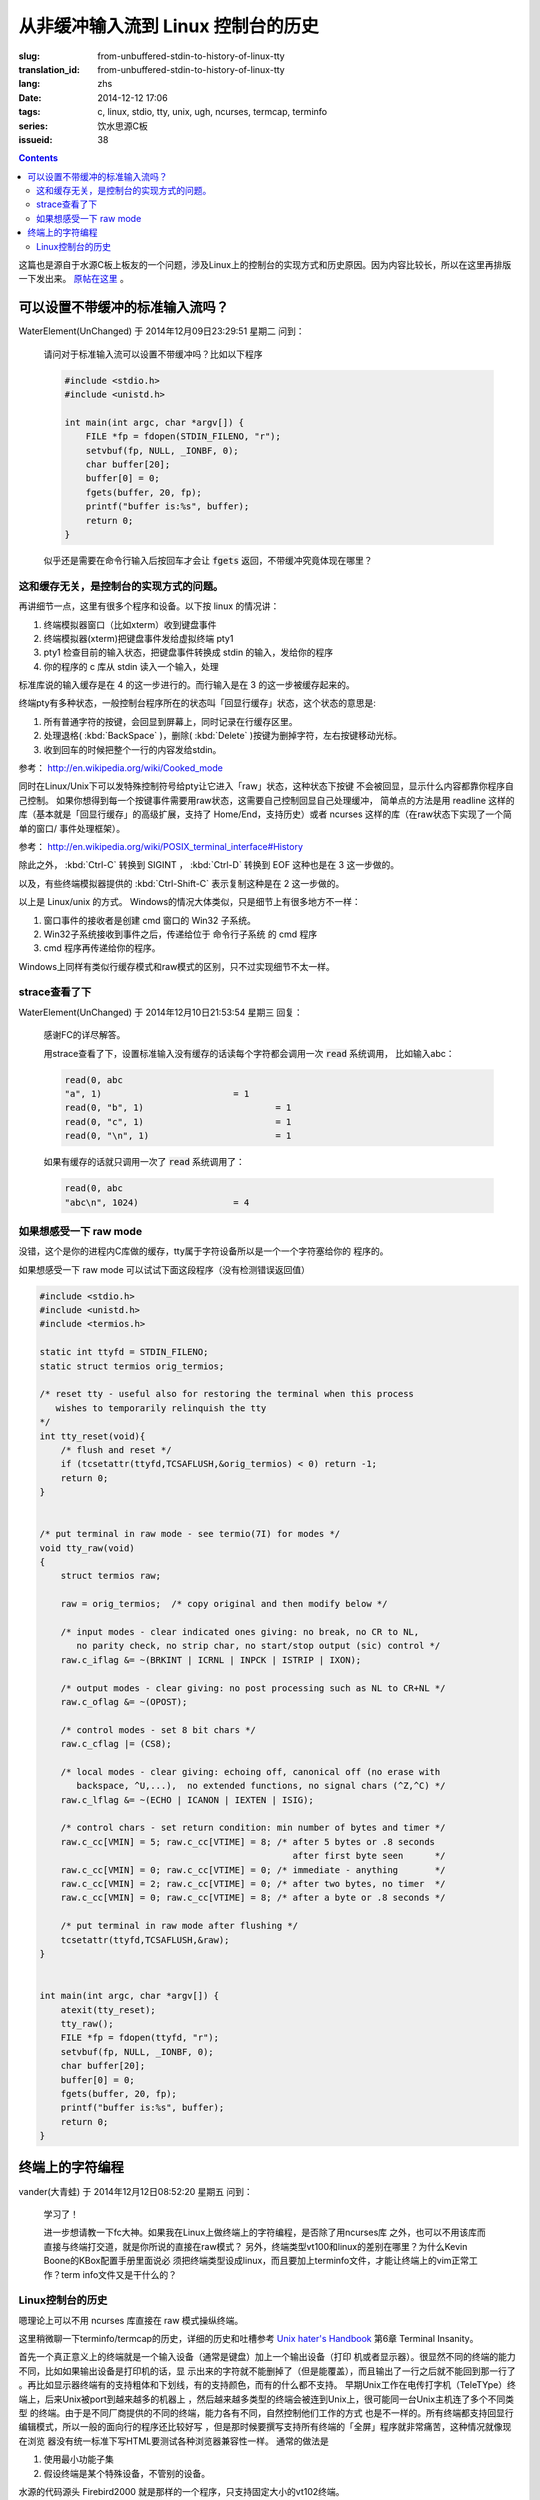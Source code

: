 从非缓冲输入流到 Linux 控制台的历史
=======================================

:slug: from-unbuffered-stdin-to-history-of-linux-tty
:translation_id: from-unbuffered-stdin-to-history-of-linux-tty
:lang: zhs
:date: 2014-12-12 17:06
:tags: c, linux, stdio, tty, unix, ugh, ncurses, termcap, terminfo
:series: 饮水思源C板
:issueid: 38

.. contents::

这篇也是源自于水源C板上板友的一个问题，涉及Linux上的控制台的实现方式和历史原因。因为内容比较长，所以在这里再排版一下发出来。
`原帖在这里 <http://bbs.sjtu.edu.cn/bbstcon,board,C,reid,1418138991,file,M.1418138991.A.html>`_ 。

可以设置不带缓冲的标准输入流吗？
++++++++++++++++++++++++++++++++++++++++++++++++++++++

WaterElement(UnChanged) 于 2014年12月09日23:29:51 星期二 问到：

	请问对于标准输入流可以设置不带缓冲吗？比如以下程序

	.. code-block:: c++

		#include <stdio.h>
		#include <unistd.h>

		int main(int argc, char *argv[]) {
		    FILE *fp = fdopen(STDIN_FILENO, "r");
		    setvbuf(fp, NULL, _IONBF, 0);
		    char buffer[20];
		    buffer[0] = 0;
		    fgets(buffer, 20, fp);
		    printf("buffer is:%s", buffer);
		    return 0;
		}

	似乎还是需要在命令行输入后按回车才会让 :code:`fgets` 返回，不带缓冲究竟体现在哪里？

这和缓存无关，是控制台的实现方式的问题。
^^^^^^^^^^^^^^^^^^^^^^^^^^^^^^^^^^^^^^^^^^^^^^^^^^^^^^^^^^^^^^^^^^^^

再讲细节一点，这里有很多个程序和设备。以下按 linux 的情况讲：

#. 终端模拟器窗口（比如xterm）收到键盘事件
#. 终端模拟器(xterm)把键盘事件发给虚拟终端 pty1
#. pty1 检查目前的输入状态，把键盘事件转换成 stdin 的输入，发给你的程序
#. 你的程序的 c 库从 stdin 读入一个输入，处理

标准库说的输入缓存是在 4 的这一步进行的。而行输入是在 3 的这一步被缓存起来的。

终端pty有多种状态，一般控制台程序所在的状态叫「回显行缓存」状态，这个状态的意思是:

#. 所有普通字符的按键，会回显到屏幕上，同时记录在行缓存区里。
#. 处理退格( :kbd:`BackSpace` )，删除( :kbd:`Delete` )按键为删掉字符，左右按键移动光标。
#. 收到回车的时候把整个一行的内容发给stdin。

参考： http://en.wikipedia.org/wiki/Cooked_mode

同时在Linux/Unix下可以发特殊控制符号给pty让它进入「raw」状态，这种状态下按键
不会被回显，显示什么内容都靠你程序自己控制。
如果你想得到每一个按键事件需要用raw状态，这需要自己控制回显自己处理缓冲，
简单点的方法是用 readline 这样的库（基本就是「回显行缓存」的高级扩展，支持了
Home/End，支持历史）或者 ncurses 这样的库（在raw状态下实现了一个简单的窗口/
事件处理框架）。

参考： http://en.wikipedia.org/wiki/POSIX_terminal_interface#History

除此之外， :kbd:`Ctrl-C` 转换到 SIGINT ， :kbd:`Ctrl-D` 转换到 EOF 这种也是在 3 这一步做的。

以及，有些终端模拟器提供的 :kbd:`Ctrl-Shift-C` 表示复制这种是在 2 这一步做的。

以上是 Linux/unix 的方式。 Windows的情况大体类似，只是细节上有很多地方不一样：

#. 窗口事件的接收者是创建 cmd 窗口的 Win32 子系统。
#. Win32子系统接收到事件之后，传递给位于 命令行子系统 的 cmd 程序
#. cmd 程序再传递给你的程序。

Windows上同样有类似行缓存模式和raw模式的区别，只不过实现细节不太一样。

strace查看了下
^^^^^^^^^^^^^^^^^^^^^^^^^^^^^^^^^^

WaterElement(UnChanged) 于 2014年12月10日21:53:54 星期三 回复：

	感谢FC的详尽解答。

	用strace查看了下，设置标准输入没有缓存的话读每个字符都会调用一次 :code:`read` 系统调用，
	比如输入abc：

	.. code-block:: strace

		read(0, abc
		"a", 1)                         = 1
		read(0, "b", 1)                         = 1
		read(0, "c", 1)                         = 1
		read(0, "\n", 1)                        = 1

	如果有缓存的话就只调用一次了 :code:`read` 系统调用了：

	.. code-block:: strace

		read(0, abc
		"abc\n", 1024)                  = 4


如果想感受一下 raw mode 
^^^^^^^^^^^^^^^^^^^^^^^^^^^^^^^^^^

没错，这个是你的进程内C库做的缓存，tty属于字符设备所以是一个一个字符塞给你的
程序的。

如果想感受一下 raw mode 可以试试下面这段程序（没有检测错误返回值）

.. code-block:: c++

	#include <stdio.h>
	#include <unistd.h>
	#include <termios.h>

	static int ttyfd = STDIN_FILENO;
	static struct termios orig_termios;

	/* reset tty - useful also for restoring the terminal when this process
	   wishes to temporarily relinquish the tty
	*/
	int tty_reset(void){
	    /* flush and reset */
	    if (tcsetattr(ttyfd,TCSAFLUSH,&orig_termios) < 0) return -1;
	    return 0;
	}


	/* put terminal in raw mode - see termio(7I) for modes */
	void tty_raw(void)
	{
	    struct termios raw;

	    raw = orig_termios;  /* copy original and then modify below */

	    /* input modes - clear indicated ones giving: no break, no CR to NL,
	       no parity check, no strip char, no start/stop output (sic) control */
	    raw.c_iflag &= ~(BRKINT | ICRNL | INPCK | ISTRIP | IXON);

	    /* output modes - clear giving: no post processing such as NL to CR+NL */
	    raw.c_oflag &= ~(OPOST);

	    /* control modes - set 8 bit chars */
	    raw.c_cflag |= (CS8);

	    /* local modes - clear giving: echoing off, canonical off (no erase with
	       backspace, ^U,...),  no extended functions, no signal chars (^Z,^C) */
	    raw.c_lflag &= ~(ECHO | ICANON | IEXTEN | ISIG);

	    /* control chars - set return condition: min number of bytes and timer */
	    raw.c_cc[VMIN] = 5; raw.c_cc[VTIME] = 8; /* after 5 bytes or .8 seconds
	                                                after first byte seen      */
	    raw.c_cc[VMIN] = 0; raw.c_cc[VTIME] = 0; /* immediate - anything       */
	    raw.c_cc[VMIN] = 2; raw.c_cc[VTIME] = 0; /* after two bytes, no timer  */
	    raw.c_cc[VMIN] = 0; raw.c_cc[VTIME] = 8; /* after a byte or .8 seconds */

	    /* put terminal in raw mode after flushing */
	    tcsetattr(ttyfd,TCSAFLUSH,&raw);
	}


	int main(int argc, char *argv[]) {
	    atexit(tty_reset);
	    tty_raw();
	    FILE *fp = fdopen(ttyfd, "r");
	    setvbuf(fp, NULL, _IONBF, 0);
	    char buffer[20];
	    buffer[0] = 0;
	    fgets(buffer, 20, fp);
	    printf("buffer is:%s", buffer);
	    return 0;
	}

终端上的字符编程
++++++++++++++++++++++++++++++++++++++++++++++++++++++

vander(大青蛙) 于 2014年12月12日08:52:20 星期五 问到：

	学习了！

	进一步想请教一下fc大神。如果我在Linux上做终端上的字符编程，是否除了用ncurses库
	之外，也可以不用该库而直接与终端打交道，就是你所说的直接在raw模式？
	另外，终端类型vt100和linux的差别在哪里？为什么Kevin Boone的KBox配置手册里面说必
	须把终端类型设成linux，而且要加上terminfo文件，才能让终端上的vim正常工作？term
	info文件又是干什么的？


Linux控制台的历史
^^^^^^^^^^^^^^^^^^^^^^^^^^^^^^^^^^

嗯理论上可以不用 ncurses 库直接在 raw 模式操纵终端。

这里稍微聊一下terminfo/termcap的历史，详细的历史和吐槽参考
`Unix hater's Handbook <http://web.mit.edu/~simsong/www/ugh.pdf>`_ 
第6章 Terminal Insanity。

首先一个真正意义上的终端就是一个输入设备（通常是键盘）加上一个输出设备（打印
机或者显示器）。很显然不同的终端的能力不同，比如如果输出设备是打印机的话，显
示出来的字符就不能删掉了（但是能覆盖），而且输出了一行之后就不能回到那一行了
。再比如显示器终端有的支持粗体和下划线，有的支持颜色，而有的什么都不支持。
早期Unix工作在电传打字机（TeleTYpe）终端上，后来Unix被port到越来越多的机器上
，然后越来越多类型的终端会被连到Unix上，很可能同一台Unix主机连了多个不同类型
的终端。由于是不同厂商提供的不同的终端，能力各有不同，自然控制他们工作的方式
也是不一样的。所有终端都支持回显行编辑模式，所以一般的面向行的程序还比较好写
，但是那时候要撰写支持所有终端的「全屏」程序就非常痛苦，这种情况就像现在浏览
器没有统一标准下写HTML要测试各种浏览器兼容性一样。
通常的做法是

#. 使用最小功能子集 
#. 假设终端是某个特殊设备，不管别的设备。

水源的代码源头 Firebird2000 就是那样的一个程序，只支持固定大小的vt102终端。

这时有一个划时代意义的程序出现了，就是 vi，试图要做到「全屏可视化编辑」。这在
现在看起来很简单，但是在当时基本是天方夜谭。
vi 的做法是提出一层抽象，记录它所需要的所有终端操作，然后有一个终端类型数据库
，把那些操作映射到终端类型的具体指令上。当然并不是所有操作在所有终端类型上都
支持，所以会有一堆 fallback，比如要「强调」某段文字，在彩色终端上可能 
fallback 到红色，在黑白终端上可能 fallback 到粗体。

vi 一出现大家都觉得好顶赞，然后想要写更多类似 vi 这样的全屏程序。然后 vi 的作
者就把终端抽象的这部分数据库放出来形成一个单独的项目，叫 termcap （Terminal
Capibility），对应的描述终端的数据库就是 termcap 格式。然后 termcap 只是一个
数据库（所以无状态）还不够方便易用，所以后来又有人用 termcap 实现了 curses 。

再后来大家用 curses/termcap 的时候渐渐发现这个数据库有一点不足：它是为 vi 设
计的，所以只实现了 vi 需要的那部分终端能力。然后对它改进的努力就形成了新的 
terminfo 数据库和 pcurses 和后来的 ncurses 。 然后 VIM 出现了自然也用 
terminfo 实现这部分终端操作。

然后么就是 X 出现了， xterm 出现了，大家都用显示器了，然后 xterm 为了兼容各种
老程序加入了各种老终端的模拟模式。不过因为最普及的终端是 vt100 所以 xterm 默
认是工作在兼容 vt100 的模式下。然后接下来各种新程序（偷懒不用\*curses的那些）
都以 xterm/vt100 的方式写。

嗯到此为止是 Unix 世界的黑历史。

知道这段历史的话就可以明白为什么需要 TERM 变量配合 terminfo 数据库才能用一些 
Unix 下的全屏程序了。类比一下的话这就是现代浏览器的 user-agent。

然后话题回到 Linux 。 大家知道 Linux 早期代码不是一个 OS， 而是 Linus 大神想
在他的崭新蹭亮的 386-PC 上远程登录他学校的 Unix 主机，接收邮件和逛水源（咳咳
）。于是 Linux 最早的那部分代码并不是一个通用 OS 而只是一个 bootloader 加一个
终端模拟器。所以现在 Linux 内核里还留有他当年实现的终端模拟器的部分代码，而这
个终端模拟器的终端类型就是 linux 啦。然后他当时是为了逛水源嘛所以 linux 终端
基本上是 vt102 的一个接近完整子集。

说到这里脉络大概应该清晰了， xterm终端类型基本模拟 vt100，linux终端类型基本模
拟 vt102。这两个的区别其实很细微，都是同一个厂商的两代产品嘛。有差别的地方差
不多就是 :kbd:`Home` / :kbd:`End` / :kbd:`PageUp` / :kbd:`PageDown` / :kbd:`Delete` 
这些不在 ASCII 控制字符表里的按键的映射关系不同。

嗯这也就解释了为什么在linux环境的图形界面的终端里 telnet 上水源的话，上面这些
按键会错乱…… 如果设置终端类型是 linux/vt102 的话就不会乱了。在 linux 的 
TTY 里 telnet 也不会乱的样子。

写到这里才发现貌似有点长…… 总之可以参考 
`Unix hater's Handbook <http://web.mit.edu/~simsong/www/ugh.pdf>`_ 
里的相关历史评论和吐槽，那一段非常有意思。
